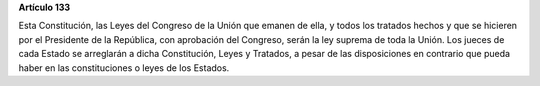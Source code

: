 **Artículo 133**

Esta Constitución, las Leyes del Congreso de la Unión que emanen de
ella, y todos los tratados hechos y que se hicieren por el Presidente de
la República, con aprobación del Congreso, serán la ley suprema de toda
la Unión. Los jueces de cada Estado se arreglarán a dicha Constitución,
Leyes y Tratados, a pesar de las disposiciones en contrario que pueda
haber en las constituciones o leyes de los Estados.

